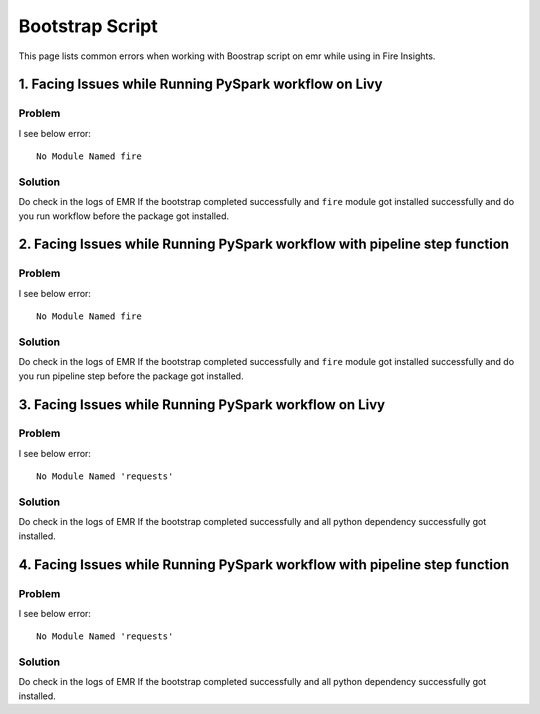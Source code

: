 Bootstrap Script
========

This page lists common errors when working with Boostrap script on emr while using in Fire Insights.

1. Facing Issues while Running PySpark workflow on Livy
------
**Problem**
++++++

I see below error:

::

    No Module Named fire

**Solution**
++++++++++

Do check in the logs of EMR If the bootstrap completed successfully and ``fire`` module got installed successfully and do you run workflow before the package got installed.

2. Facing Issues while Running PySpark workflow with pipeline step function
------
**Problem**
++++++

I see below error:

::

    No Module Named fire

**Solution**
++++++++++

Do check in the logs of EMR If the bootstrap completed successfully and ``fire`` module got installed successfully and do you run pipeline step before the package got installed.

3. Facing Issues while Running PySpark workflow on Livy
------
**Problem**
++++++

I see below error:

::

    No Module Named 'requests'

**Solution**
++++++++++

Do check in the logs of EMR If the bootstrap completed successfully and all python dependency successfully got installed.

4. Facing Issues while Running PySpark workflow with pipeline step function
------
**Problem**
++++++

I see below error:

::

    No Module Named 'requests'

**Solution**
++++++++++

Do check in the logs of EMR If the bootstrap completed successfully and all python dependency successfully got installed.
